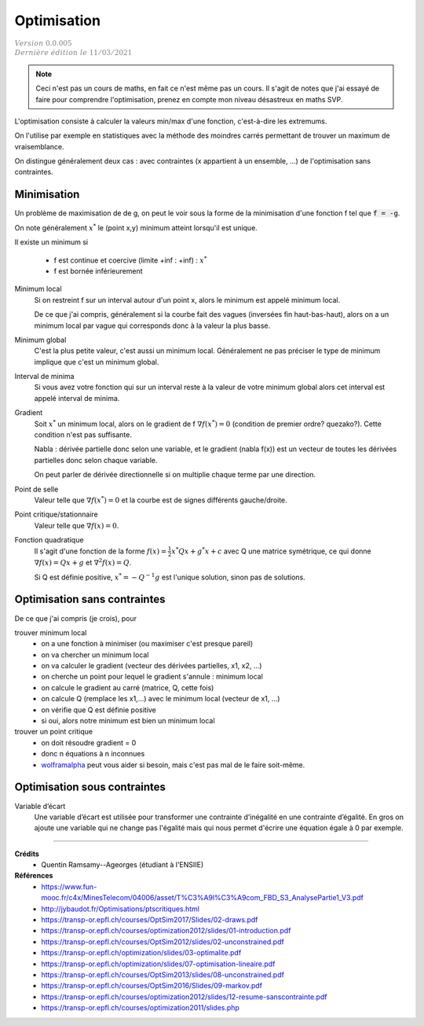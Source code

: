 =====================
Optimisation
=====================

| :math:`\color{grey}{Version \ 0.0.005}`
| :math:`\color{grey}{Dernière \ édition \ le \ 11/03/2021}`

.. note::

	Ceci n'est pas un cours de maths, en fait ce n'est même pas un cours. Il s'agit de
	notes que j'ai essayé de faire pour comprendre l'optimisation, prenez en compte mon
	niveau désastreux en maths SVP.

L'optimisation consiste à calculer la valeurs min/max d'une fonction,
c'est-à-dire les extremums.

On l'utilise par exemple en statistiques avec la méthode des moindres
carrés permettant de trouver un maximum de vraisemblance.

On distingue généralement deux cas : avec contraintes (x appartient à un ensemble, ...)
de l'optimisation sans contraintes.

Minimisation
====================

Un problème de maximisation de de g, on peut le voir sous la forme de la minimisation
d'une fonction f tel que :code:`f = -g`.

On note généralement :math:`x^*` le (point x,y) minimum atteint lorsqu'il est unique.

Il existe un minimum si

	* f est continue et coercive (limite +inf : +inf) : :math:`x^*`
	* f est bornée inférieurement

Minimum local
	Si on restreint f sur un interval autour d'un point x, alors le minimum
	est appelé minimum local.

	De ce que j'ai compris, généralement si la courbe fait des vagues (inversées fin haut-bas-haut),
	alors on a un minimum local par vague qui corresponds donc à la valeur la plus basse.

Minimum global
	C'est la plus petite valeur, c'est aussi un minimum local. Généralement ne pas préciser le
	type de minimum implique que c'est un minimum global.

Interval de minima
	Si vous avez votre fonction qui sur un interval reste à la valeur de votre minimum global
	alors cet interval est appelé interval de minima.

Gradient
	Soit :math:`x^*` un minimum local, alors on le gradient de f :math:`\nabla f(x^*) = 0`
	(condition de premier ordre? quezako?).
	Cette condition n'est pas suffisante.

	Nabla : dérivée partielle donc selon une variable, et le gradient (nabla f(x))
	est un vecteur de toutes les dérivées partielles donc selon chaque variable.

	On peut parler de dérivée directionnelle si on multiplie chaque terme par une direction.

Point de selle
	Valeur telle que :math:`\nabla f(x^*) = 0` et la courbe est de signes différents gauche/droite.

Point critique/stationnaire
	Valeur telle que :math:`\nabla f(x) = 0`.

Fonction quadratique
	Il s'agit d'une fonction de la forme :math:`f(x) = \frac{1}{2} x^{*} Qx + g^{*}x + c`
	avec Q une matrice symétrique, ce qui donne :math:`\nabla f(x) = Qx + g` et
	:math:`\nabla^2 f(x) = Q`.

	Si Q est définie positive, :math:`x^* = -Q^{-1} g` est l'unique solution, sinon pas
	de solutions.

Optimisation sans contraintes
=================================

De ce que j'ai compris (je crois), pour

trouver minimum local
	* on a une fonction à minimiser (ou maximiser c'est presque pareil)
	* on va chercher un minimum local
	* on va calculer le gradient (vecteur des dérivées partielles, x1, x2, ...)
	* on cherche un point pour lequel le gradient s'annule : minimum local
	* on calcule le gradient au carré (matrice, Q, cette fois)
	* on calcule Q (remplace les x1,...) avec le minimum local (vecteur de x1, ...)
	* on vérifie que Q est définie positive
	* si oui, alors notre minimum est bien un minimum local

trouver un point critique
	* on doit résoudre gradient = 0
	* donc n équations à n inconnues
	*

		`wolframalpha <https://www.wolframalpha.com/calculators/system-equation-calculator>`_
		peut vous aider si besoin, mais c'est pas mal de le faire soit-même.

Optimisation sous contraintes
=================================

Variable d’écart
	Une variable d’écart est utilisée pour transformer une contrainte d’inégalité en une contrainte
	d’égalité. En gros on ajoute une variable qui ne change pas l'égalité mais qui nous permet
	d'écrire une équation égale à 0 par exemple.

------

**Crédits**
	* Quentin Ramsamy--Ageorges (étudiant à l'ENSIIE)

**Références**
	* https://www.fun-mooc.fr/c4x/MinesTelecom/04006/asset/T%C3%A9l%C3%A9com_FBD_S3_AnalysePartie1_V3.pdf
	* http://jybaudot.fr/Optimisations/ptscritiques.html
	* https://transp-or.epfl.ch/courses/OptSim2017/Slides/02-draws.pdf
	* https://transp-or.epfl.ch/courses/optimization2012/slides/01-introduction.pdf
	* https://transp-or.epfl.ch/courses/OptSim2012/slides/02-unconstrained.pdf
	* https://transp-or.epfl.ch/optimization/slides/03-optimalite.pdf
	* https://transp-or.epfl.ch/optimization/slides/07-optimisation-lineaire.pdf
	* https://transp-or.epfl.ch/courses/OptSim2013/slides/08-unconstrained.pdf
	* https://transp-or.epfl.ch/courses/OptSim2016/Slides/09-markov.pdf
	* https://transp-or.epfl.ch/courses/optimization2012/slides/12-resume-sanscontrainte.pdf
	* https://transp-or.epfl.ch/courses/optimization2011/slides.php